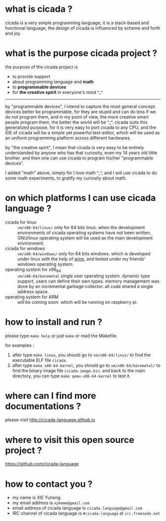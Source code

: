 #+AUTHOR:    XIE Yuheng
#+EMAIL:     xyheme@gmail.com


* what is cicada ?
  cicada is a very simple programming language,
  it is a stack-based and functional language,
  the design of cicada is influenced by scheme and forth and joy.

* what is the purpose cicada project ?
  the purpose of the cicada project is
  - to provide support
  - about programming language and *math*
  - to *programmable devices*
  - for *the creative spirit* in everyone's mind ^_^

  ------------------------

  by "programmable devices",
  I intend to capture the most general concept.
  devices better be programmable,
  for they are stupid and can do less if we do not program them,
  and in my point of view,
  the more creative smart people program them,
  the better the world will be ^_^.
  cicada suits this generalized purpose,
  for it is very easy to port cicada to any CPU,
  and the IDE of cicada will be a simple yet powerful text-editor,
  which will be used as an uniform programming platform across different hardwares.

  by "the creative spirit",
  I mean that cicada is very easy to be
  entirely understanded by anyone who has that curiosity,
  even my 14 years old little brother.
  and then one can use cicada to program his/her "programmable devices".

  I added "math" above,
  simply for I love math ^_^,
  and I will use cicada to do some math experiments,
  to gratify my curiosity about math.

* on which platforms I can use cicada language ?
  - cicada for linux ::
       =vm/x86-64/linux/=
       only for 64 bits linux.
       when the development environments of cicada operating systems have not been written,
       GNU/linux operating system will be used as the main development environment.
  - cicada for windows ::
       =vm/x86-64/windows/=
       only for 64 bits windows.
       which is developed under linux with the help of [[https://www.winehq.org/][wine]],
       and tested under my friends' windows operating system.
  - operating system for x86_64 ::
       =vm/x86-64/baremetal=
       single user operating system.
       dynamic type support, users can define their own types.
       memory management was done by an incremental garbage collector.
       all code shared a single address space.
  - operating system for ARM ::
       /will be coming soon./
       which will be running on raspberry pi.

* how to install and run ?
  please type =make help= or just =make=
  or read the Makefile.

  for examples :
  1. after type =make linux=,
     you should go to =vm/x86-64/linux/= to find the executable ELF file =cicada=.
  2. after type =make x86-64-kernel=,
     you should go to =vm/x86-64/baremetal/= to find the binary image file =cicada-image.bin=.
     and back to the main directory, you can type =make qemu-x86-64-kernel= to test it.

* where can I find more documentations ?
  please visit
  http://cicada-language.github.io

* where to visit this open source project ?
  https://github.com/cicada-language

* how to contact you ?
  * my name is XIE Yuheng
  * my email address is =xyheme@gmail.com=
  * email address of cicada language is =cicada.language@gmail.com=
  * IRC channel of cicada language is =#cicada-language= at =irc.freenode.net=
